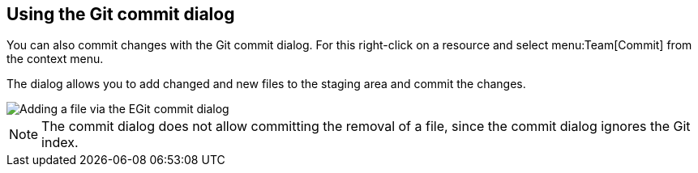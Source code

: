 == Using the Git commit dialog

You can also commit changes with the Git commit dialog. For this
right-click on a resource and select
menu:Team[Commit]
from the context menu.

The dialog allows you to add changed and new files to the
staging area and
commit the changes.

image::egitcommitdialog10.png[Adding a file via the EGit commit dialog]

NOTE: The commit dialog does not allow committing the removal of a
file, since the commit dialog ignores the Git index.

